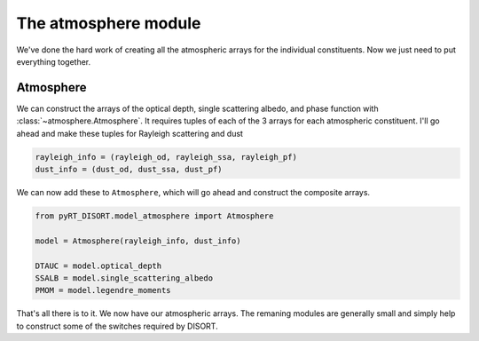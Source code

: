 The atmosphere module
=====================
We've done the hard work of creating all the atmospheric arrays for the
individual constituents. Now we just need to put everything together.

Atmosphere
----------
We can construct the arrays of the optical depth, single scattering
albedo, and phase function with :class:`~atmosphere.Atmosphere`. It requires
tuples of each of the 3 arrays for each atmospheric
constituent. I'll go ahead and make these tuples for Rayleigh scattering and
dust

.. code-block:: python

   rayleigh_info = (rayleigh_od, rayleigh_ssa, rayleigh_pf)
   dust_info = (dust_od, dust_ssa, dust_pf)

We can now add these to ``Atmosphere``, which will go ahead and construct the
composite arrays.

.. code-block:: python

   from pyRT_DISORT.model_atmosphere import Atmosphere

   model = Atmosphere(rayleigh_info, dust_info)

   DTAUC = model.optical_depth
   SSALB = model.single_scattering_albedo
   PMOM = model.legendre_moments

That's all there is to it. We now have our atmospheric arrays. The remaning
modules are generally small and simply help to construct some of the switches
required by DISORT.
